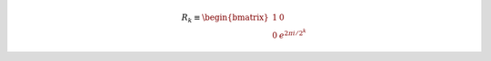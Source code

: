 .. math::

    R_k \equiv
    \begin{bmatrix}
        1 & 0 \\
        0 & e^{2\pi i / 2^k}
    \end{bmatrix}